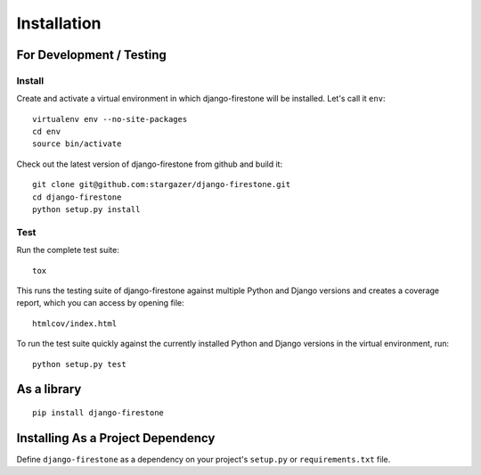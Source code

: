 Installation
==============

.. _label-install-for-development-testing:

For Development / Testing
--------------------------------------

Install
^^^^^^^^^^^

Create and activate a virtual environment in which django-firestone will be installed. 
Let's call it ``env``::

        virtualenv env --no-site-packages                        
        cd env
        source bin/activate

Check out the latest version of django-firestone from github and build it::
        
        git clone git@github.com:stargazer/django-firestone.git
        cd django-firestone
        python setup.py install


Test
^^^^^^
Run the complete test suite::

        tox

This runs the testing suite of django-firestone against multiple Python and Django versions and creates a coverage report, which you can access by opening file::

        htmlcov/index.html

To run the test suite quickly against the currently installed Python and Django versions in the virtual environment, run::

        python setup.py test

As a library
-----------------------------------
::
    
    pip install django-firestone

Installing As a Project Dependency
-----------------------------------
Define ``django-firestone`` as a dependency on your project's ``setup.py`` or
``requirements.txt`` file.


